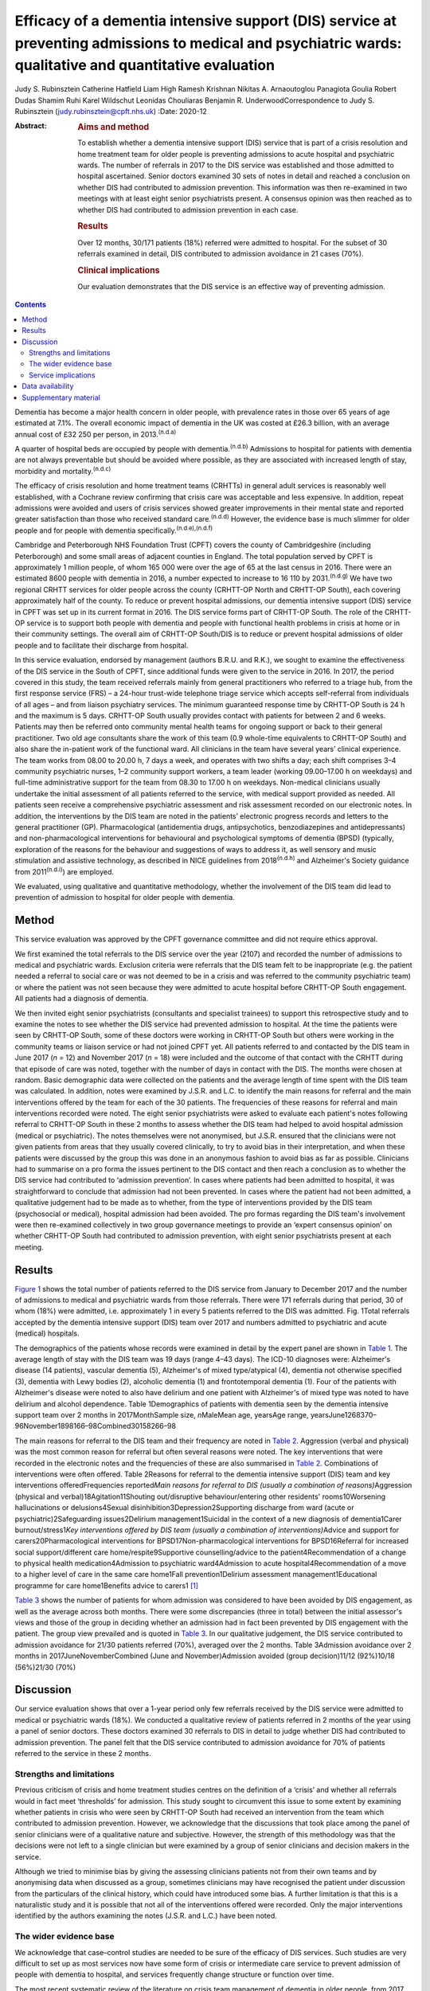 =========================================================================================================================================================
Efficacy of a dementia intensive support (DIS) service at preventing admissions to medical and psychiatric wards: qualitative and quantitative evaluation
=========================================================================================================================================================

Judy S. Rubinsztein
Catherine Hatfield
Liam High
Ramesh Krishnan
Nikitas A. Arnaoutoglou
Panagiota Goulia
Robert Dudas
Shamim Ruhi
Karel Wildschut
Leonidas Chouliaras
Benjamin R. UnderwoodCorrespondence to Judy S. Rubinsztein
(judy.rubinsztein@cpft.nhs.uk)
:Date: 2020-12

:Abstract:
   .. rubric:: Aims and method
      :name: sec_a1

   To establish whether a dementia intensive support (DIS) service that
   is part of a crisis resolution and home treatment team for older
   people is preventing admissions to acute hospital and psychiatric
   wards. The number of referrals in 2017 to the DIS service was
   established and those admitted to hospital ascertained. Senior
   doctors examined 30 sets of notes in detail and reached a conclusion
   on whether DIS had contributed to admission prevention. This
   information was then re-examined in two meetings with at least eight
   senior psychiatrists present. A consensus opinion was then reached as
   to whether DIS had contributed to admission prevention in each case.

   .. rubric:: Results
      :name: sec_a2

   Over 12 months, 30/171 patients (18%) referred were admitted to
   hospital. For the subset of 30 referrals examined in detail, DIS
   contributed to admission avoidance in 21 cases (70%).

   .. rubric:: Clinical implications
      :name: sec_a3

   Our evaluation demonstrates that the DIS service is an effective way
   of preventing admission.


.. contents::
   :depth: 3
..

Dementia has become a major health concern in older people, with
prevalence rates in those over 65 years of age estimated at 7.1%. The
overall economic impact of dementia in the UK was costed at £26.3
billion, with an average annual cost of £32 250 per person, in
2013.\ :sup:`(n.d.a)`

A quarter of hospital beds are occupied by people with
dementia.\ :sup:`(n.d.b)` Admissions to hospital for patients with
dementia are not always preventable but should be avoided where
possible, as they are associated with increased length of stay,
morbidity and mortality.\ :sup:`(n.d.c)`

The efficacy of crisis resolution and home treatment teams (CRHTTs) in
general adult services is reasonably well established, with a Cochrane
review confirming that crisis care was acceptable and less expensive. In
addition, repeat admissions were avoided and users of crisis services
showed greater improvements in their mental state and reported greater
satisfaction than those who received standard care.\ :sup:`(n.d.d)`
However, the evidence base is much slimmer for older people and for
people with dementia specifically.\ :sup:`(n.d.e),(n.d.f)`

Cambridge and Peterborough NHS Foundation Trust (CPFT) covers the county
of Cambridgeshire (including Peterborough) and some small areas of
adjacent counties in England. The total population served by CPFT is
approximately 1 million people, of whom 165 000 were over the age of 65
at the last census in 2016. There were an estimated 8600 people with
dementia in 2016, a number expected to increase to 16 110 by
2031.\ :sup:`(n.d.g)` We have two regional CRHTT services for older
people across the county (CRHTT-OP North and CRHTT-OP South), each
covering approximately half of the county. To reduce or prevent hospital
admissions, our dementia intensive support (DIS) service in CPFT was set
up in its current format in 2016. The DIS service forms part of CRHTT-OP
South. The role of the CRHTT-OP service is to support both people with
dementia and people with functional health problems in crisis at home or
in their community settings. The overall aim of CRHTT-OP South/DIS is to
reduce or prevent hospital admissions of older people and to facilitate
their discharge from hospital.

In this service evaluation, endorsed by management (authors B.R.U. and
R.K.), we sought to examine the effectiveness of the DIS service in the
South of CPFT, since additional funds were given to the service in 2016.
In 2017, the period covered in this study, the team received referrals
mainly from general practitioners who referred to a triage hub, from the
first response service (FRS) – a 24-hour trust-wide telephone triage
service which accepts self-referral from individuals of all ages – and
from liaison psychiatry services. The minimum guaranteed response time
by CRHTT-OP South is 24 h and the maximum is 5 days. CRHTT-OP South
usually provides contact with patients for between 2 and 6 weeks.
Patients may then be referred onto community mental health teams for
ongoing support or back to their general practitioner. Two old age
consultants share the work of this team (0.9 whole-time equivalents to
CRHTT-OP South) and also share the in-patient work of the functional
ward. All clinicians in the team have several years’ clinical
experience. The team works from 08.00 to 20.00 h, 7 days a week, and
operates with two shifts a day; each shift comprises 3–4 community
psychiatric nurses, 1–2 community support workers, a team leader
(working 09.00–17.00 h on weekdays) and full-time administrative support
for the team from 08.30 to 17.00 h on weekdays. Non-medical clinicians
usually undertake the initial assessment of all patients referred to the
service, with medical support provided as needed. All patients seen
receive a comprehensive psychiatric assessment and risk assessment
recorded on our electronic notes. In addition, the interventions by the
DIS team are noted in the patients’ electronic progress records and
letters to the general practitioner (GP). Pharmacological (antidementia
drugs, antipsychotics, benzodiazepines and antidepressants) and
non-pharmacological interventions for behavioural and psychological
symptoms of dementia (BPSD) (typically, exploration of the reasons for
the behaviour and suggestions of ways to address it, as well sensory and
music stimulation and assistive technology, as described in NICE
guidelines from 2018\ :sup:`(n.d.h)` and Alzheimer's Society guidance
from 2011\ :sup:`(n.d.i)`) are employed.

We evaluated, using qualitative and quantitative methodology, whether
the involvement of the DIS team did lead to prevention of admission to
hospital for older people with dementia.

.. _sec1:

Method
======

This service evaluation was approved by the CPFT governance committee
and did not require ethics approval.

We first examined the total referrals to the DIS service over the year
(2107) and recorded the number of admissions to medical and psychiatric
wards. Exclusion criteria were referrals that the DIS team felt to be
inappropriate (e.g. the patient needed a referral to social care or was
not deemed to be in a crisis and was referred to the community
psychiatric team) or where the patient was not seen because they were
admitted to acute hospital before CRHTT-OP South engagement. All
patients had a diagnosis of dementia.

We then invited eight senior psychiatrists (consultants and specialist
trainees) to support this retrospective study and to examine the notes
to see whether the DIS service had prevented admission to hospital. At
the time the patients were seen by CRHTT-OP South, some of these doctors
were working in CRHTT-OP South but others were working in the community
teams or liaison service or had not joined CPFT yet. All patients
referred to and contacted by the DIS team in June 2017 (*n* = 12) and
November 2017 (*n* = 18) were included and the outcome of that contact
with the CRHTT during that episode of care was noted, together with the
number of days in contact with the DIS. The months were chosen at
random. Basic demographic data were collected on the patients and the
average length of time spent with the DIS team was calculated. In
addition, notes were examined by J.S.R. and L.C. to identify the main
reasons for referral and the main interventions offered by the team for
each of the 30 patients. The frequencies of these reasons for referral
and main interventions recorded were noted. The eight senior
psychiatrists were asked to evaluate each patient's notes following
referral to CRHTT-OP South in these 2 months to assess whether the DIS
team had helped to avoid hospital admission (medical or psychiatric).
The notes themselves were not anonymised, but J.S.R. ensured that the
clinicians were not given patients from areas that they usually covered
clinically, to try to avoid bias in their interpretation, and when these
patients were discussed by the group this was done in an anonymous
fashion to avoid bias as far as possible. Clinicians had to summarise on
a pro forma the issues pertinent to the DIS contact and then reach a
conclusion as to whether the DIS service had contributed to ‘admission
prevention’. In cases where patients had been admitted to hospital, it
was straightforward to conclude that admission had not been prevented.
In cases where the patient had not been admitted, a qualitative
judgement had to be made as to whether, from the type of interventions
provided by the DIS team (psychosocial or medical), hospital admission
had been avoided. The pro formas regarding the DIS team's involvement
were then re-examined collectively in two group governance meetings to
provide an ‘expert consensus opinion’ on whether CRHTT-OP South had
contributed to admission prevention, with eight senior psychiatrists
present at each meeting.

.. _sec2:

Results
=======

`Figure 1 <#fig01>`__ shows the total number of patients referred to the
DIS service from January to December 2017 and the number of admissions
to medical and psychiatric wards from those referrals. There were 171
referrals during that period, 30 of whom (18%) were admitted, i.e.
approximately 1 in every 5 patients referred to the DIS was admitted.
Fig. 1Total referrals accepted by the dementia intensive support (DIS)
team over 2017 and numbers admitted to psychiatric and acute (medical)
hospitals.

The demographics of the patients whose records were examined in detail
by the expert panel are shown in `Table 1 <#tab01>`__. The average
length of stay with the DIS team was 19 days (range 4–43 days). The
ICD-10 diagnoses were: Alzheimer's disease (14 patients), vascular
dementia (5), Alzheimer's of mixed type/atypical (4), dementia not
otherwise specified (3), dementia with Lewy bodies (2), alcoholic
dementia (1) and frontotemporal dementia (1). Four of the patients with
Alzheimer's disease were noted to also have delirium and one patient
with Alzheimer's of mixed type was noted to have delirium and alcohol
dependence. Table 1Demographics of patients with dementia seen by the
dementia intensive support team over 2 months in 2017MonthSample size,
*n*\ MaleMean age, yearsAge range,
yearsJune1268370–96November1898166–98Combined30158266–98

The main reasons for referral to the DIS team and their frequency are
noted in `Table 2 <#tab02>`__. Aggression (verbal and physical) was the
most common reason for referral but often several reasons were noted.
The key interventions that were recorded in the electronic notes and the
frequencies of these are also summarised in `Table 2 <#tab02>`__.
Combinations of interventions were often offered. Table 2Reasons for
referral to the dementia intensive support (DIS) team and key
interventions offeredFrequencies reported\ *Main reasons for referral to
DIS (usually a combination of reasons)*\ Aggression (physical and
verbal)18Agitation11Shouting out/disruptive behaviour/entering other
residents' rooms10Worsening hallucinations or delusions4Sexual
disinhibition3Depression2Supporting discharge from ward (acute or
psychiatric)2Safeguarding issues2Delirium management1Suicidal in the
context of a new diagnosis of dementia1Carer burnout/stress1\ *Key
interventions offered by DIS team (usually a combination of
interventions)*\ Advice and support for carers20Pharmacological
interventions for BPSD17Non-pharmacological interventions for
BPSD16Referral for increased social support/different care
home/respite9Supportive counselling/advice to the patient4Recommendation
of a change to physical health medication4Admission to psychiatric
ward4Admission to acute hospital4Recommendation of a move to a higher
level of care in the same care home1Fall prevention1Delirium assessment
management1Educational programme for care home1Benefits advice to
carers1 [1]_

`Table 3 <#tab03>`__ shows the number of patients for whom admission was
considered to have been avoided by DIS engagement, as well as the
average across both months. There were some discrepancies (three in
total) between the initial assessor's views and those of the group in
deciding whether an admission had in fact been prevented by DIS
engagement with the patient. The group view prevailed and is quoted in
`Table 3 <#tab03>`__. In our qualitative judgement, the DIS service
contributed to admission avoidance for 21/30 patients referred (70%),
averaged over the 2 months. Table 3Admission avoidance over 2 months in
2017JuneNovemberCombined (June and November)Admission avoided (group
decision)11/12 (92%)10/18 (56%)21/30 (70%)

.. _sec3:

Discussion
==========

Our service evaluation shows that over a 1-year period only few
referrals received by the DIS service were admitted to medical or
psychiatric wards (18%). We conducted a qualitative review of patients
referred in 2 months of the year using a panel of senior doctors. These
doctors examined 30 referrals to DIS in detail to judge whether DIS had
contributed to admission prevention. The panel felt that the DIS service
contributed to admission avoidance for 70% of patients referred to the
service in these 2 months.

.. _sec3-1:

Strengths and limitations
-------------------------

Previous criticism of crisis and home treatment studies centres on the
definition of a ‘crisis’ and whether all referrals would in fact meet
‘thresholds’ for admission. This study sought to circumvent this issue
to some extent by examining whether patients in crisis who were seen by
CRHTT-OP South had received an intervention from the team which
contributed to admission prevention. However, we acknowledge that the
discussions that took place among the panel of senior clinicians were of
a qualitative nature and subjective. However, the strength of this
methodology was that the decisions were not left to a single clinician
but were examined by a group of senior clinicians and decision makers in
the service.

Although we tried to minimise bias by giving the assessing clinicians
patients not from their own teams and by anonymising data when discussed
as a group, sometimes clinicians may have recognised the patient under
discussion from the particulars of the clinical history, which could
have introduced some bias. A further limitation is that this is a
naturalistic study and it is possible that not all of the interventions
offered were recorded. Only the major interventions identified by the
authors examining the notes (J.S.R. and L.C.) have been noted.

.. _sec3-2:

The wider evidence base
-----------------------

We acknowledge that case–control studies are needed to be sure of the
efficacy of DIS services. Such studies are very difficult to set up as
most services now have some form of crisis or intermediate care service
to prevent admission of people with dementia to hospital, and services
frequently change structure or function over time.

The most recent systematic review of the literature on crisis team
management of dementia in older people, from 2017, describes the results
of six cohort studies and one case–control study.\ :sup:`(n.d.e)`
However, several studies include both patients with functional and
psychiatric disorders, making direct comparisons with our study more
difficult. A positive effect on factors such as reducing the number of
hospital admissions, readmissions, length of stay and mortality rates
was reported in these studies. However, caution needs to be exercised in
interpreting the review's findings as the studies were small, of
variable design and sometimes lacking in statistical
rigour.\ :sup:`(n.d.e)` There was only one case–control study (from the
USA) in which a non-randomised concurrent control treatment outcome
trial was conducted.\ :sup:`(n.d.j)` This study reported a lower
mortality rate, a significant decrease in hospital readmissions (with
people remaining in their homes for longer), significant improvements in
caregiver outcomes (*P* < 0.001) and fewer neuropsychiatric symptoms for
those in the intervention group. It is difficult to be sure how
reproducible this service would be in the UK. In addition, the control
group did not seem to be similar to the intervention group as they were
more likely to die in the first year, suggesting that they may have been
a more physically ill group from the outset. Further case–control
studies in the UK are needed to establish whether DIS teams are
effective in reducing admissions. Our own previous cohort study is one
of the few to examine this question before and after the introduction of
an ageless CRHTT in the UK,\ :sup:`(n.d.k)` but it did not examine
crisis services for patients with dementia specifically (all crises for
older people were included) and other service changes may have affected
the result.

.. _sec3-3:

Service implications
--------------------

Commissioners of our service have enthusiastically endorsed the approach
of crisis and home treatment: indeed, ‘at home is best’ is the top
priority for the Cambridgeshire and Peterborough Sustainability and
Transformation Partnership (STP).\ :sup:`(n.d.l)` This has been
reflected in additional investment in DIS teams as one of the key areas
for the STP investment fund. This study shows that very few patients
referred to our service over the year required hospital admission.
Admission cannot always be prevented and of course the reasons for
in-patient admission to psychiatric or acute hospital are notoriously
complex to analyse (and beyond the scope of this study), involving
specifics of particular patients, carers and clinicians. Supportive
measures (such as care packages, medication and explanation about the
management of delirium) may help to support carers and prevent acute
hospital admissions. However, these patients were all referred in crisis
and, although some were excluded by our expert panel as not reaching the
threshold for the DIS team having contributed to admission prevention,
many were helped by interventions from the team. The DIS team has
therefore proved to be a worthwhile asset to our service.

We thank Dr Ian Rowbotham, CRHTT consultant in the North of CPFT, for
advice and discussion in the early phase of the project, and Christie
Walker for administrative support. We thank the librarians at Fulbourn
Hospital Library for help with the literature search and sourcing paper.

**Judy S. Rubinsztein** is a consultant psychiatrist at Cambridgeshire
and Peterborough NHS Foundation Trust, Cambridge; and Department of
Psychiatry, University of Cambridge, UK. **Catherine Hatfield** is a
consultant psychiatrist at Cambridgeshire and Peterborough NHS
Foundation Trust, Cambridge, UK. **Liam High** is a personal assistant
at Cambridgeshire and Peterborough NHS Foundation Trust, Cambridge, UK.
**Ramesh Krishnan** is CRHTT team leader at Cambridgeshire and
Peterborough NHS Foundation Trust, Cambridge, UK. **Nikitas A.
Arnaoutoglou** is a consultant psychiatrist at Cambridgeshire and
Peterborough NHS Foundation Trust, Cambridge, UK; Department of
Psychiatry, University of Cambridge, UK; and Aristotle University of
Thessaloniki, Greece. **Panagiota Goulia** is a consultant psychiatrist
at Cambridgeshire and Peterborough NHS Foundation Trust, Cambridge, UK.
**Robert Dudas** is a consultant psychiatrist at Cambridgeshire and
Peterborough NHS Foundation Trust, Cambridge; and Department of
Psychiatry, University of Cambridge, UK. **Shamim Ruhi** is a consultant
psychiatrist at Cambridgeshire and Peterborough NHS Foundation Trust,
Cambridge, UK. **Karel Wildschut** is an ST at Cambridgeshire and
Peterborough NHS Foundation Trust, Cambridge, UK. **Leonidas
Chouliaras** is a clinical lecturer and ST at Department of Psychiatry,
University of Cambridge, UK. **Benjamin R. Underwood** is a consultant
psychiatrist and Clinical Director at Cambridgeshire and Peterborough
NHS Foundation Trust, Cambridge and at the Department of Psychiatry,
University of Cambridge, UK.

.. _sec-das:

Data availability
=================

The data associated with the manuscript are available from the
corresponding author.

All authors made substantial contributions to the conception or design
of the work or to the acquisition, analysis or interpretation of data
for the work. All authors helped to draft the work or revise it
critically for intellectual content. All authors gave final approval of
the version to be published and agreed to be accountable for all aspects
of the work in accordance with ICMJE criteria.

None.

.. _sec4:

Supplementary material
======================

For supplementary material accompanying this paper visit
http://dx.doi.org/10.1192/bjb.2020.24.

.. container:: caption

   .. rubric:: 

   click here to view supplementary material

.. container:: references csl-bib-body hanging-indent
   :name: refs

   .. container:: csl-entry
      :name: ref-ref1

      n.d.a.

   .. container:: csl-entry
      :name: ref-ref2

      n.d.b.

   .. container:: csl-entry
      :name: ref-ref3

      n.d.c.

   .. container:: csl-entry
      :name: ref-ref4

      n.d.d.

   .. container:: csl-entry
      :name: ref-ref5

      n.d.e.

   .. container:: csl-entry
      :name: ref-ref6

      n.d.f.

   .. container:: csl-entry
      :name: ref-ref7

      n.d.g.

   .. container:: csl-entry
      :name: ref-ref8

      n.d.h.

   .. container:: csl-entry
      :name: ref-ref9

      n.d.i.

   .. container:: csl-entry
      :name: ref-ref10

      n.d.j.

   .. container:: csl-entry
      :name: ref-ref11

      n.d.k.

   .. container:: csl-entry
      :name: ref-ref12

      n.d.l.

.. [1]
   BPSD, behavioural and psychological symptoms of dementia.
